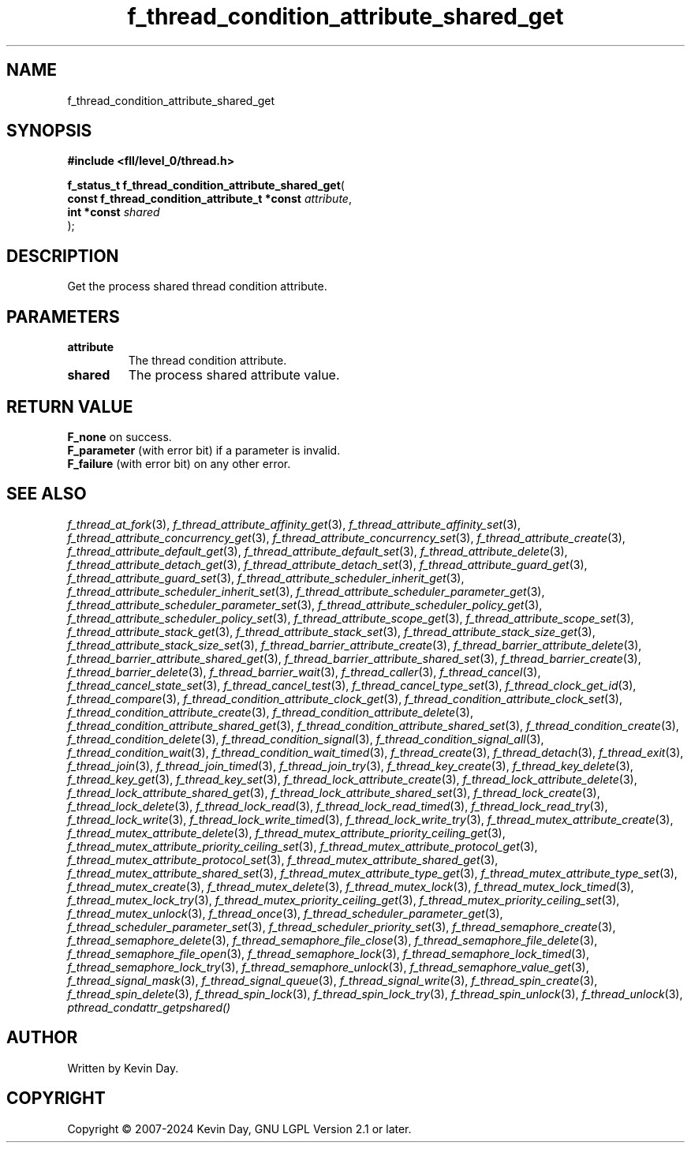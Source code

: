 .TH f_thread_condition_attribute_shared_get "3" "February 2024" "FLL - Featureless Linux Library 0.6.9" "Library Functions"
.SH "NAME"
f_thread_condition_attribute_shared_get
.SH SYNOPSIS
.nf
.B #include <fll/level_0/thread.h>
.sp
\fBf_status_t f_thread_condition_attribute_shared_get\fP(
    \fBconst f_thread_condition_attribute_t *const \fP\fIattribute\fP,
    \fBint *const                                  \fP\fIshared\fP
);
.fi
.SH DESCRIPTION
.PP
Get the process shared thread condition attribute.
.SH PARAMETERS
.TP
.B attribute
The thread condition attribute.

.TP
.B shared
The process shared attribute value.

.SH RETURN VALUE
.PP
\fBF_none\fP on success.
.br
\fBF_parameter\fP (with error bit) if a parameter is invalid.
.br
\fBF_failure\fP (with error bit) on any other error.
.SH SEE ALSO
.PP
.nh
.ad l
\fIf_thread_at_fork\fP(3), \fIf_thread_attribute_affinity_get\fP(3), \fIf_thread_attribute_affinity_set\fP(3), \fIf_thread_attribute_concurrency_get\fP(3), \fIf_thread_attribute_concurrency_set\fP(3), \fIf_thread_attribute_create\fP(3), \fIf_thread_attribute_default_get\fP(3), \fIf_thread_attribute_default_set\fP(3), \fIf_thread_attribute_delete\fP(3), \fIf_thread_attribute_detach_get\fP(3), \fIf_thread_attribute_detach_set\fP(3), \fIf_thread_attribute_guard_get\fP(3), \fIf_thread_attribute_guard_set\fP(3), \fIf_thread_attribute_scheduler_inherit_get\fP(3), \fIf_thread_attribute_scheduler_inherit_set\fP(3), \fIf_thread_attribute_scheduler_parameter_get\fP(3), \fIf_thread_attribute_scheduler_parameter_set\fP(3), \fIf_thread_attribute_scheduler_policy_get\fP(3), \fIf_thread_attribute_scheduler_policy_set\fP(3), \fIf_thread_attribute_scope_get\fP(3), \fIf_thread_attribute_scope_set\fP(3), \fIf_thread_attribute_stack_get\fP(3), \fIf_thread_attribute_stack_set\fP(3), \fIf_thread_attribute_stack_size_get\fP(3), \fIf_thread_attribute_stack_size_set\fP(3), \fIf_thread_barrier_attribute_create\fP(3), \fIf_thread_barrier_attribute_delete\fP(3), \fIf_thread_barrier_attribute_shared_get\fP(3), \fIf_thread_barrier_attribute_shared_set\fP(3), \fIf_thread_barrier_create\fP(3), \fIf_thread_barrier_delete\fP(3), \fIf_thread_barrier_wait\fP(3), \fIf_thread_caller\fP(3), \fIf_thread_cancel\fP(3), \fIf_thread_cancel_state_set\fP(3), \fIf_thread_cancel_test\fP(3), \fIf_thread_cancel_type_set\fP(3), \fIf_thread_clock_get_id\fP(3), \fIf_thread_compare\fP(3), \fIf_thread_condition_attribute_clock_get\fP(3), \fIf_thread_condition_attribute_clock_set\fP(3), \fIf_thread_condition_attribute_create\fP(3), \fIf_thread_condition_attribute_delete\fP(3), \fIf_thread_condition_attribute_shared_get\fP(3), \fIf_thread_condition_attribute_shared_set\fP(3), \fIf_thread_condition_create\fP(3), \fIf_thread_condition_delete\fP(3), \fIf_thread_condition_signal\fP(3), \fIf_thread_condition_signal_all\fP(3), \fIf_thread_condition_wait\fP(3), \fIf_thread_condition_wait_timed\fP(3), \fIf_thread_create\fP(3), \fIf_thread_detach\fP(3), \fIf_thread_exit\fP(3), \fIf_thread_join\fP(3), \fIf_thread_join_timed\fP(3), \fIf_thread_join_try\fP(3), \fIf_thread_key_create\fP(3), \fIf_thread_key_delete\fP(3), \fIf_thread_key_get\fP(3), \fIf_thread_key_set\fP(3), \fIf_thread_lock_attribute_create\fP(3), \fIf_thread_lock_attribute_delete\fP(3), \fIf_thread_lock_attribute_shared_get\fP(3), \fIf_thread_lock_attribute_shared_set\fP(3), \fIf_thread_lock_create\fP(3), \fIf_thread_lock_delete\fP(3), \fIf_thread_lock_read\fP(3), \fIf_thread_lock_read_timed\fP(3), \fIf_thread_lock_read_try\fP(3), \fIf_thread_lock_write\fP(3), \fIf_thread_lock_write_timed\fP(3), \fIf_thread_lock_write_try\fP(3), \fIf_thread_mutex_attribute_create\fP(3), \fIf_thread_mutex_attribute_delete\fP(3), \fIf_thread_mutex_attribute_priority_ceiling_get\fP(3), \fIf_thread_mutex_attribute_priority_ceiling_set\fP(3), \fIf_thread_mutex_attribute_protocol_get\fP(3), \fIf_thread_mutex_attribute_protocol_set\fP(3), \fIf_thread_mutex_attribute_shared_get\fP(3), \fIf_thread_mutex_attribute_shared_set\fP(3), \fIf_thread_mutex_attribute_type_get\fP(3), \fIf_thread_mutex_attribute_type_set\fP(3), \fIf_thread_mutex_create\fP(3), \fIf_thread_mutex_delete\fP(3), \fIf_thread_mutex_lock\fP(3), \fIf_thread_mutex_lock_timed\fP(3), \fIf_thread_mutex_lock_try\fP(3), \fIf_thread_mutex_priority_ceiling_get\fP(3), \fIf_thread_mutex_priority_ceiling_set\fP(3), \fIf_thread_mutex_unlock\fP(3), \fIf_thread_once\fP(3), \fIf_thread_scheduler_parameter_get\fP(3), \fIf_thread_scheduler_parameter_set\fP(3), \fIf_thread_scheduler_priority_set\fP(3), \fIf_thread_semaphore_create\fP(3), \fIf_thread_semaphore_delete\fP(3), \fIf_thread_semaphore_file_close\fP(3), \fIf_thread_semaphore_file_delete\fP(3), \fIf_thread_semaphore_file_open\fP(3), \fIf_thread_semaphore_lock\fP(3), \fIf_thread_semaphore_lock_timed\fP(3), \fIf_thread_semaphore_lock_try\fP(3), \fIf_thread_semaphore_unlock\fP(3), \fIf_thread_semaphore_value_get\fP(3), \fIf_thread_signal_mask\fP(3), \fIf_thread_signal_queue\fP(3), \fIf_thread_signal_write\fP(3), \fIf_thread_spin_create\fP(3), \fIf_thread_spin_delete\fP(3), \fIf_thread_spin_lock\fP(3), \fIf_thread_spin_lock_try\fP(3), \fIf_thread_spin_unlock\fP(3), \fIf_thread_unlock\fP(3), \fIpthread_condattr_getpshared()\fP
.ad
.hy
.SH AUTHOR
Written by Kevin Day.
.SH COPYRIGHT
.PP
Copyright \(co 2007-2024 Kevin Day, GNU LGPL Version 2.1 or later.
